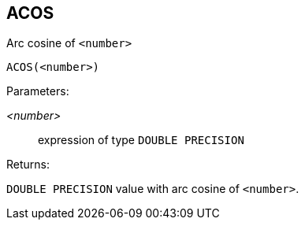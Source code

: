 == ACOS

Arc cosine of `<number>`

    ACOS(<number>)

Parameters:

_<number>_:: expression of type `DOUBLE PRECISION`

Returns:

`DOUBLE PRECISION` value with arc cosine of `<number>`.

